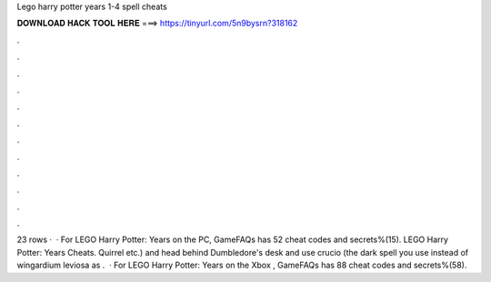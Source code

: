 Lego harry potter years 1-4 spell cheats

𝐃𝐎𝐖𝐍𝐋𝐎𝐀𝐃 𝐇𝐀𝐂𝐊 𝐓𝐎𝐎𝐋 𝐇𝐄𝐑𝐄 ===> https://tinyurl.com/5n9bysrn?318162

.

.

.

.

.

.

.

.

.

.

.

.

23 rows ·  · For LEGO Harry Potter: Years on the PC, GameFAQs has 52 cheat codes and secrets%(15). LEGO Harry Potter: Years Cheats. Quirrel etc.) and head behind Dumbledore's desk and use crucio (the dark spell you use instead of wingardium leviosa as .  · For LEGO Harry Potter: Years on the Xbox , GameFAQs has 88 cheat codes and secrets%(58).